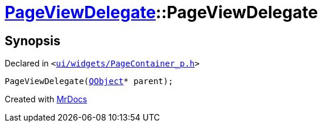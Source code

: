 [#PageViewDelegate-2constructor]
= xref:PageViewDelegate.adoc[PageViewDelegate]::PageViewDelegate
:relfileprefix: ../
:mrdocs:


== Synopsis

Declared in `&lt;https://github.com/PrismLauncher/PrismLauncher/blob/develop/ui/widgets/PageContainer_p.h#L28[ui&sol;widgets&sol;PageContainer&lowbar;p&period;h]&gt;`

[source,cpp,subs="verbatim,replacements,macros,-callouts"]
----
PageViewDelegate(xref:QObject.adoc[QObject]* parent);
----



[.small]#Created with https://www.mrdocs.com[MrDocs]#
